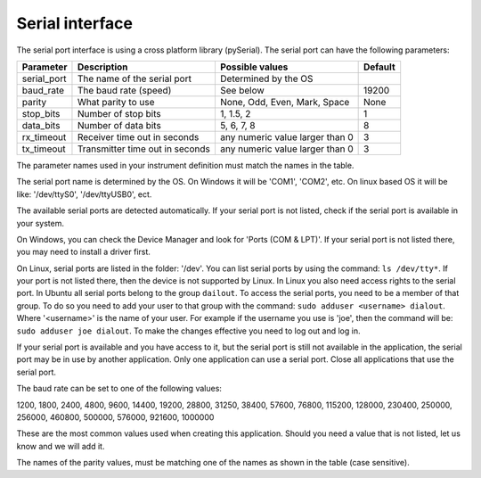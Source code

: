 Serial interface
================

The serial port interface is using a cross platform library (pySerial).
The serial port can have the following parameters:

============= ================================= ================================= =========
 Parameter     Description                       Possible values                   Default
============= ================================= ================================= =========
 serial_port   The name of the serial port       Determined by the OS
 baud_rate     The baud rate (speed)             See below                         19200
 parity        What parity to use                None, Odd, Even, Mark, Space      None
 stop_bits     Number of stop bits               1, 1.5, 2                         1
 data_bits     Number of data bits               5, 6, 7, 8                        8
 rx_timeout    Receiver time out in seconds      any numeric value larger than 0   3
 tx_timeout    Transmitter time out in seconds   any numeric value larger than 0   3
============= ================================= ================================= =========

The parameter names used in your instrument definition must match the names in the table.

The serial port name is determined by the OS. On Windows it will be 'COM1', 'COM2', etc.
On linux based OS it will be like: '/dev/ttyS0', '/dev/ttyUSB0', ect.

The available serial ports are detected automatically. If your serial port is not listed, check
if the serial port is available in your system.

On Windows, you can check the Device Manager and
look for 'Ports (COM & LPT)'. If your serial port is not listed there, you may need to install a
driver first.

On Linux, serial ports are listed in the folder: '/dev'. You can list serial ports by
using the command: ``ls /dev/tty*``. If your port is not listed there, then the device is not supported
by Linux. In Linux you also need access rights to the serial port. In Ubuntu all serial ports
belong to the group ``dailout``. To access the serial ports, you need to be a member of that group.
To do so you need to add your user to that group with the command: ``sudo adduser <username> dialout``.
Where '<username>' is the name of your user. For example if the username you use is 'joe', then the
command will be: ``sudo adduser joe dialout``. To make the changes effective you need to log out and
log in.

If your serial port is available and you have access to it, but the serial port is still not available
in the application, the serial port may be in use by another application. Only one application can
use a serial port. Close all applications that use the serial port.

The baud rate can be set to one of the following values:

1200, 1800, 2400, 4800, 9600, 14400, 19200, 28800, 31250, 38400, 57600, 76800, 115200, 128000,
230400, 250000, 256000, 460800, 500000, 576000, 921600, 1000000

These are the most common values used when creating this application. Should you need a value
that is not listed, let us know and we will add it.

The names of the parity values, must be matching one of the names as shown in the table (case sensitive).
